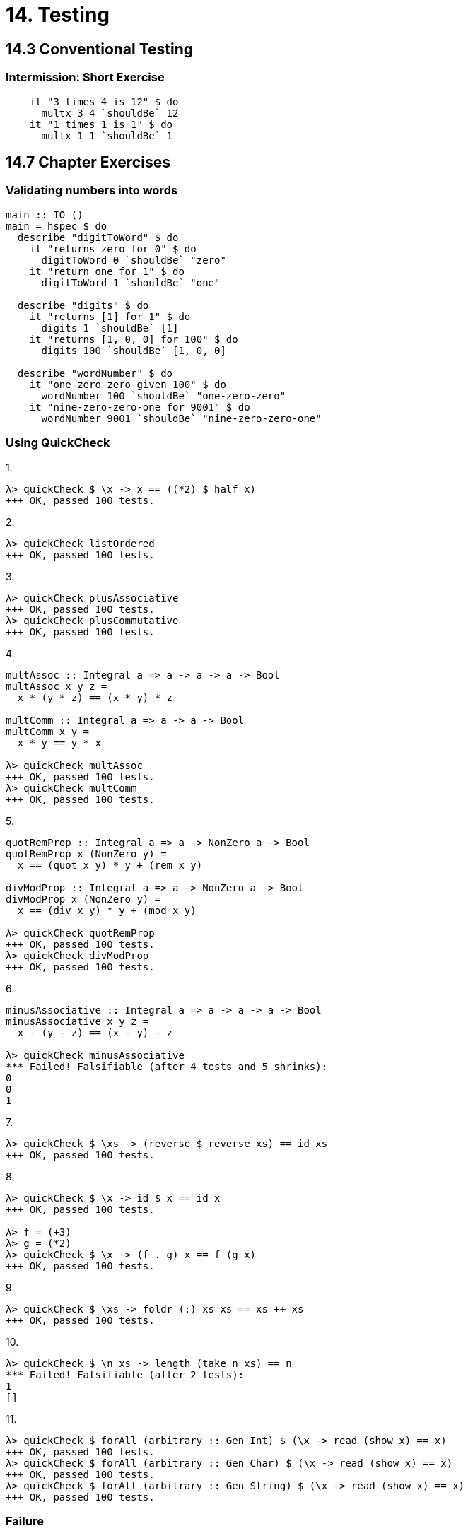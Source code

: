 = 14. Testing

== 14.3 Conventional Testing

=== Intermission: Short Exercise

[source, haskell]
    it "3 times 4 is 12" $ do
      multx 3 4 `shouldBe` 12
    it "1 times 1 is 1" $ do
      multx 1 1 `shouldBe` 1

== 14.7 Chapter Exercises

=== Validating numbers into words

[source, haskell]
----
main :: IO ()
main = hspec $ do
  describe "digitToWord" $ do
    it "returns zero for 0" $ do
      digitToWord 0 `shouldBe` "zero"
    it "return one for 1" $ do
      digitToWord 1 `shouldBe` "one"

  describe "digits" $ do
    it "returns [1] for 1" $ do
      digits 1 `shouldBe` [1]
    it "returns [1, 0, 0] for 100" $ do
      digits 100 `shouldBe` [1, 0, 0]

  describe "wordNumber" $ do
    it "one-zero-zero given 100" $ do
      wordNumber 100 `shouldBe` "one-zero-zero"
    it "nine-zero-zero-one for 9001" $ do
      wordNumber 9001 `shouldBe` "nine-zero-zero-one"
----

=== Using QuickCheck

.1. 

[source, haskell]
λ> quickCheck $ \x -> x == ((*2) $ half x)
+++ OK, passed 100 tests.

.2.

[source, haskell]
λ> quickCheck listOrdered
+++ OK, passed 100 tests.

.3.

[source, haskell]
λ> quickCheck plusAssociative
+++ OK, passed 100 tests.
λ> quickCheck plusCommutative
+++ OK, passed 100 tests.

.4.

[source, haskell]
----
multAssoc :: Integral a => a -> a -> a -> Bool
multAssoc x y z =
  x * (y * z) == (x * y) * z

multComm :: Integral a => a -> a -> Bool
multComm x y =
  x * y == y * x

λ> quickCheck multAssoc
+++ OK, passed 100 tests.
λ> quickCheck multComm
+++ OK, passed 100 tests.
----

.5.

[source, haskell]
----
quotRemProp :: Integral a => a -> NonZero a -> Bool
quotRemProp x (NonZero y) =
  x == (quot x y) * y + (rem x y)

divModProp :: Integral a => a -> NonZero a -> Bool
divModProp x (NonZero y) =
  x == (div x y) * y + (mod x y)

λ> quickCheck quotRemProp
+++ OK, passed 100 tests.
λ> quickCheck divModProp
+++ OK, passed 100 tests.
----

.6.

[source, haskell]
----
minusAssociative :: Integral a => a -> a -> a -> Bool
minusAssociative x y z =
  x - (y - z) == (x - y) - z

λ> quickCheck minusAssociative
*** Failed! Falsifiable (after 4 tests and 5 shrinks): 
0
0
1
----

.7.

[source, haskell]
λ> quickCheck $ \xs -> (reverse $ reverse xs) == id xs
+++ OK, passed 100 tests.

.8.

[source, hasekll]
----
λ> quickCheck $ \x -> id $ x == id x
+++ OK, passed 100 tests.

λ> f = (+3)
λ> g = (*2)
λ> quickCheck $ \x -> (f . g) x == f (g x)
+++ OK, passed 100 tests.
----

.9.

[source, haskell]
λ> quickCheck $ \xs -> foldr (:) xs xs == xs ++ xs
+++ OK, passed 100 tests.

.10.

[source, haskell]
λ> quickCheck $ \n xs -> length (take n xs) == n
*** Failed! Falsifiable (after 2 tests): 
1
[]

.11.

[source, haskell]
λ> quickCheck $ forAll (arbitrary :: Gen Int) $ (\x -> read (show x) == x)
+++ OK, passed 100 tests.
λ> quickCheck $ forAll (arbitrary :: Gen Char) $ (\x -> read (show x) == x)
+++ OK, passed 100 tests.
λ> quickCheck $ forAll (arbitrary :: Gen String) $ (\x -> read (show x) == x)
+++ OK, passed 100 tests.

=== Failure

.squareIdentity

[source, haskell]
λ> x = sqrt 6
λ> x
2.449489742783178
λ> square x
5.999999999999999

=== Idempotence

(uh...is this all I have to do here?)

[source, haskell]
λ> quickCheck f
+++ OK, passed 100 tests.
λ> quickCheck f'
+++ OK, passed 100 tests.

=== Make a Gen random generator for the datatype

.1.

[source, haskell]
foolGen :: Gen Fool
foolGen = elements [Fulse, Frue]

.2.

[source, haskell]
----
instance Arbitrary Fool where
  arbitrary = foolGen

foolGen' :: Gen Fool
foolGen' = do
  frequency [(2, return Fulse), (1, return Frue)]
----

=== WordGuess Testing

[source, haskell]
test :: IO ()
test = hspec $ do
  describe "Word Guess" $ do
    it "should handle a guess already guessed" $ do
      let p = (Puzzle "" "h")
      newP <- handleGuess p 'h'
      newP `shouldBe` p
    it "should handle a correct guess" $ do
      let p = (Puzzle "secret" "")
      newP <- handleGuess p 'e'
      newP `shouldBe` (Puzzle "secret" "e")
    it "should handle an incorrect guess" $ do
      let p = (Puzzle "secret" "")
      newP <- handleGuess p 'z'
      newP `shouldBe` (Puzzle "secret" "z")


=== Validating Ciphers

.Caesar.

[source, haskell]
----
alphaStringGen :: Gen String
alphaStringGen =
  listOf $ choose ('A', 'Z')

λ> quickCheck $ forAll alphaStringGen (\x -> decaesar 16 (caesar 16 x) == x)
+++ OK, passed 100 tests.
----

.Vigenere.

[source, haskell]
----
validInputGen :: Gen String
validInputGen =
  listOf1 $ elements $ ['A'..'Z'] ++ [' ']

λ> salt = "LOVE"
λ> prop = forAll validInputGen (\x -> devigenere (vigenere x salt) salt == x)
λ> quickCheck prop
+++ OK, passed 100 tests.
----